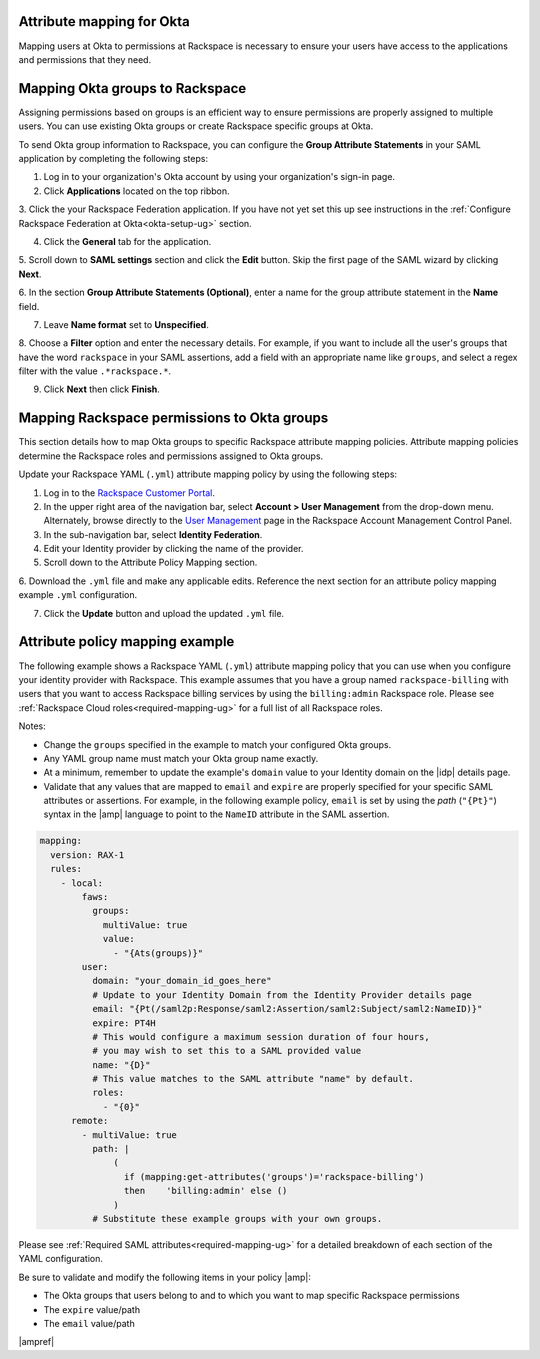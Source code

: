 .. _okta-attribmapping-ug:

Attribute mapping for Okta
--------------------------

Mapping users at Okta to permissions at Rackspace is necessary to ensure
your users have access to the applications and permissions that they need.

Mapping Okta groups to Rackspace
--------------------------------

Assigning permissions based on groups is an efficient way to ensure permissions
are properly assigned to multiple users. You can use existing Okta groups or
create Rackspace specific groups at Okta.

To send Okta group information to Rackspace, you can configure
the **Group Attribute Statements** in your SAML application by completing the
following steps:

1. Log in to your organization's Okta account by using your organization's sign-in
   page.

2. Click **Applications** located on the top ribbon.

3. Click the your Rackspace Federation application. If you have not yet set
this up see instructions in the :ref:`Configure Rackspace Federation at
Okta<okta-setup-ug>` section.

4. Click the **General** tab for the application.

5. Scroll down to **SAML settings** section and click the **Edit** button. Skip
the first page of the SAML wizard by clicking **Next**.

6. In the section **Group Attribute Statements (Optional)**, enter a
name for the group attribute statement in the **Name** field.

7. Leave **Name format** set to **Unspecified**.

8. Choose a **Filter** option and enter the necessary details. For
example, if you want to include all the user's groups that have the
word ``rackspace`` in your SAML assertions, add a field with an
appropriate name like ``groups``, and select a regex filter with the
value ``.*rackspace.*``.

9. Click **Next** then click **Finish**.

Mapping Rackspace permissions to Okta groups
--------------------------------------------

This section details how to map Okta groups to specific Rackspace attribute
mapping policies. Attribute mapping policies determine the Rackspace roles and
permissions assigned to Okta groups.

Update your Rackspace YAML (``.yml``) attribute mapping policy by using the
following steps:

1. Log in to the `Rackspace Customer Portal <https://login.rackspace.com>`_.

2. In the upper right area of the navigation bar, select
   **Account > User Management** from the drop-down menu. Alternately, browse
   directly to the `User Management <https://account.rackspace.com/users>`_
   page in the Rackspace Account Management Control Panel.

3. In the sub-navigation bar, select **Identity Federation**.

4. Edit your Identity provider by clicking the name of the provider.

5. Scroll down to the Attribute Policy Mapping section.

6. Download the ``.yml`` file and make any applicable edits. Reference the next
section for an attribute policy mapping example ``.yml`` configuration.

7. Click the **Update** button and upload the updated ``.yml`` file.

Attribute policy mapping example
--------------------------------

The following example shows a Rackspace YAML (``.yml``) attribute mapping
policy that you can use when you configure your identity provider with
Rackspace. This example assumes that you have a group named
``rackspace-billing`` with users that you want to access Rackspace billing
services by using the ``billing:admin`` Rackspace role. Please see
:ref:`Rackspace Cloud roles<required-mapping-ug>` for a full list of all
Rackspace roles.

Notes:

- Change the ``groups`` specified in the example to match your
  configured Okta groups.
- Any YAML group name must match your Okta group name exactly.
- At a minimum, remember to update the example's ``domain`` value to your
  Identity domain on the |idp| details page.
- Validate that any values that are mapped to ``email`` and ``expire`` are
  properly specified for your specific SAML attributes or assertions. For
  example, in the following example policy, ``email`` is set by using the
  *path* (``"{Pt}"``) syntax in the |amp| language to point to the ``NameID``
  attribute in the SAML assertion.


.. code-block:: yaml

    mapping:
      version: RAX-1
      rules:
        - local:
            faws:
              groups:
                multiValue: true
                value:
                  - "{Ats(groups)}"
            user:
              domain: "your_domain_id_goes_here"
              # Update to your Identity Domain from the Identity Provider details page
              email: "{Pt(/saml2p:Response/saml2:Assertion/saml2:Subject/saml2:NameID)}"
              expire: PT4H
              # This would configure a maximum session duration of four hours,
              # you may wish to set this to a SAML provided value
              name: "{D}"
              # This value matches to the SAML attribute "name" by default.
              roles:
                - "{0}"
          remote:
            - multiValue: true
              path: |
                  (
                    if (mapping:get-attributes('groups')='rackspace-billing')
                    then    'billing:admin' else ()
                  )
              # Substitute these example groups with your own groups.

Please see :ref:`Required SAML attributes<required-mapping-ug>` for a detailed
breakdown of each section of the YAML configuration.

Be sure to validate and modify the following items in your policy |amp|:

- The Okta groups that users belong to and to which you want to map
  specific Rackspace permissions
- The ``expire`` value/path
- The ``email`` value/path

|ampref|
